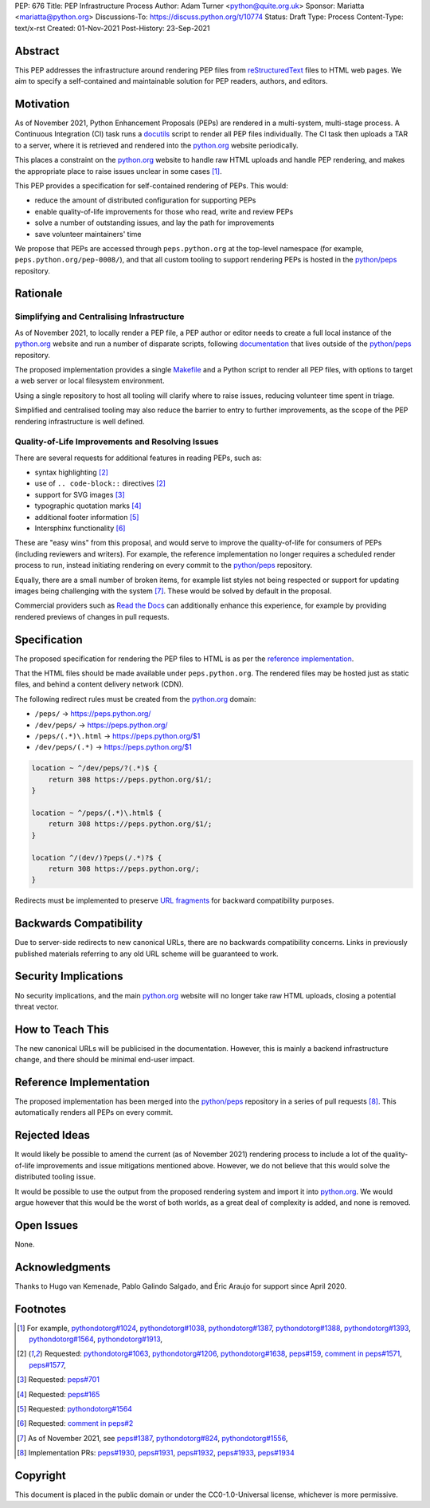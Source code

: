 PEP: 676
Title: PEP Infrastructure Process
Author: Adam Turner <python@quite.org.uk>
Sponsor: Mariatta <mariatta@python.org>
Discussions-To: https://discuss.python.org/t/10774
Status: Draft
Type: Process
Content-Type: text/x-rst
Created: 01-Nov-2021
Post-History: 23-Sep-2021


Abstract
========

This PEP addresses the infrastructure around rendering PEP files from
`reStructuredText`_ files to HTML web pages. We aim to specify a self-contained
and maintainable solution for PEP readers, authors, and editors.


Motivation
==========

As of November 2021, Python Enhancement Proposals (PEPs) are rendered in a
multi-system, multi-stage process. A Continuous Integration (CI) task runs a
`docutils`_ script to render all PEP files individually. The CI task then
uploads a TAR to a server, where it is retrieved and rendered into the
`python.org`_ website periodically.

This places a constraint on the `python.org`_ website to handle raw HTML
uploads and handle PEP rendering, and makes the appropriate place to raise
issues unclear in some cases [1]_.

This PEP provides a specification for self-contained rendering of PEPs. This
would:

* reduce the amount of distributed configuration for supporting PEPs
* enable quality-of-life improvements for those who read, write and review PEPs
* solve a number of outstanding issues, and lay the path for improvements
* save volunteer maintainers' time

We propose that PEPs are accessed through ``peps.python.org`` at the top-level
namespace (for example, ``peps.python.org/pep-0008/``), and that all custom
tooling to support rendering PEPs is hosted in the `python/peps`_ repository.


Rationale
=========

Simplifying and Centralising Infrastructure
-------------------------------------------

As of November 2021, to locally render a PEP file, a PEP author or editor needs
to create a full local instance of the `python.org`_ website and run a number
of disparate scripts, following `documentation`_ that lives outside of the
`python/peps`_ repository.

The proposed implementation provides a single `Makefile`_ and a Python script
to render all PEP files, with options to target a web server or local
filesystem environment.

Using a single repository to host all tooling will clarify where to raise
issues, reducing volunteer time spent in triage.

Simplified and centralised tooling may also reduce the barrier to entry to
further improvements, as the scope of the PEP rendering infrastructure is well
defined.


Quality-of-Life Improvements and Resolving Issues
-------------------------------------------------

There are several requests for additional features in reading PEPs, such as:

* syntax highlighting [2]_
* use of ``.. code-block::`` directives [2]_
* support for SVG images [3]_
* typographic quotation marks [4]_
* additional footer information [5]_
* Intersphinx functionality [6]_

These are "easy wins" from this proposal, and would serve to improve the
quality-of-life for consumers of PEPs (including reviewers and writers). For
example, the reference implementation no longer requires a scheduled render
process to run, instead initiating rendering on every commit to the
`python/peps`_ repository.

Equally, there are a small number of broken items, for example list styles not
being respected or support for updating images being challenging with the
system [7]_. These would be solved by default in the proposal.

Commercial providers such as `Read the Docs`_ can additionally enhance this
experience, for example by providing rendered previews of changes in pull
requests.


Specification
=============

The proposed specification for rendering the PEP files to HTML is as per the
`reference implementation`_.

That the HTML files should be made available under ``peps.python.org``. The
rendered files may be hosted just as static files, and behind a content
delivery network (CDN).

The following redirect rules must be created from the `python.org`_ domain:

* ``/peps/``            -> https://peps.python.org/
* ``/dev/peps/``        -> https://peps.python.org/
* ``/peps/(.*)\.html``  -> https://peps.python.org/$1
* ``/dev/peps/(.*)``    -> https://peps.python.org/$1

.. code-block:: nginx

    location ~ ^/dev/peps/?(.*)$ {
        return 308 https://peps.python.org/$1/;
    }

    location ~ ^/peps/(.*)\.html$ {
        return 308 https://peps.python.org/$1/;
    }

    location ^/(dev/)?peps(/.*)?$ {
        return 308 https://peps.python.org/;
    }

Redirects must be implemented to preserve `URL fragments`_ for backward
compatibility purposes.


Backwards Compatibility
=======================

Due to server-side redirects to new canonical URLs, there are no backwards
compatibility concerns. Links in previously published materials referring to
any old URL scheme will be guaranteed to work.


Security Implications
=====================

No security implications, and the main `python.org`_ website will no longer
take raw HTML uploads, closing a potential threat vector.


How to Teach This
=================

The new canonical URLs will be publicised in the documentation. However, this
is mainly a backend infrastructure change, and there should be minimal
end-user impact.


Reference Implementation
========================

The proposed implementation has been merged into the `python/peps`_ repository
in a series of pull requests [8]_. This automatically renders all PEPs on every
commit.


Rejected Ideas
==============

It would likely be possible to amend the current (as of November 2021)
rendering process to include a lot of the quality-of-life improvements and
issue mitigations mentioned above. However, we do not believe that this would
solve the distributed tooling issue.

It would be possible to use the output from the proposed rendering system and
import it into `python.org`_. We would argue however that this would be the
worst of both worlds, as a great deal of complexity is added, and none is
removed.


Open Issues
===========

None.


Acknowledgments
===============

Thanks to Hugo van Kemenade, Pablo Galindo Salgado, and Éric Araujo for support
since April 2020.


Footnotes
=========

.. _documentation: https://pythondotorg.readthedocs.io/pep_generation.html
.. _docutils: https://docutils.sourceforge.io
.. _Makefile: https://www.gnu.org/software/make/manual/make.html#Introduction
.. _python.org: https://www.python.org
.. _python/peps: https://github.com/python/peps
.. _Read the Docs: https://readthedocs.org
.. _reStructuredText: https://docutils.sourceforge.io/rst.html
.. _URL fragments: https://url.spec.whatwg.org/#concept-url-fragment

.. [1] For example,
       `pythondotorg#1024 <https://github.com/python/pythondotorg/issues/1204>`__,
       `pythondotorg#1038 <https://github.com/python/pythondotorg/issues/1038>`__,
       `pythondotorg#1387 <https://github.com/python/pythondotorg/issues/1387>`__,
       `pythondotorg#1388 <https://github.com/python/pythondotorg/issues/1388>`__,
       `pythondotorg#1393 <https://github.com/python/pythondotorg/issues/1393>`__,
       `pythondotorg#1564 <https://github.com/python/pythondotorg/issues/1564>`__,
       `pythondotorg#1913 <https://github.com/python/pythondotorg/issues/1913>`__,
.. [2] Requested: `pythondotorg#1063 <https://github.com/python/pythondotorg/pull/1063>`__,
       `pythondotorg#1206 <https://github.com/python/pythondotorg/issues/1206>`__,
       `pythondotorg#1638 <https://github.com/python/pythondotorg/pull/1638>`__,
       `peps#159 <https://github.com/python/peps/issues/159>`__,
       `comment in peps#1571 <https://github.com/python/peps/pull/1571#discussion_r478701944>`__,
       `peps#1577 <https://github.com/python/peps/pull/1577>`__,
.. [3] Requested: `peps#701 <https://github.com/python/peps/issues/701>`__
.. [4] Requested: `peps#165 <https://github.com/python/peps/issues/165>`__
.. [5] Requested: `pythondotorg#1564 <https://github.com/python/pythondotorg/issues/1564>`__
.. [6] Requested: `comment in peps#2 <https://github.com/python/peps/issues/2#issuecomment-339195595>`__
.. [7] As of November 2021, see
       `peps#1387 <https://github.com/python/peps/issues/1387>`__,
       `pythondotorg#824 <https://github.com/python/pythondotorg/issues/824>`__,
       `pythondotorg#1556 <https://github.com/python/pythondotorg/pull/1556>`__,
.. [8] Implementation PRs:
       `peps#1930 <https://github.com/python/peps/pull/1930>`__,
       `peps#1931 <https://github.com/python/peps/pull/1931>`__,
       `peps#1932 <https://github.com/python/peps/pull/1932>`__,
       `peps#1933 <https://github.com/python/peps/pull/1933>`__,
       `peps#1934 <https://github.com/python/peps/pull/1934>`__


Copyright
=========

This document is placed in the public domain or under the
CC0-1.0-Universal license, whichever is more permissive.



..
 Local Variables:
 mode: indented-text
 indent-tabs-mode: nil
 sentence-end-double-space: t
 fill-column: 70
 coding: utf-8
 End:
